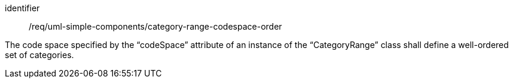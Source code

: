 [requirement,model=ogc]
====
[%metadata]
identifier:: /req/uml-simple-components/category-range-codespace-order

The code space specified by the “codeSpace” attribute of an instance of the “CategoryRange” class shall define a well-ordered set of categories.
====
